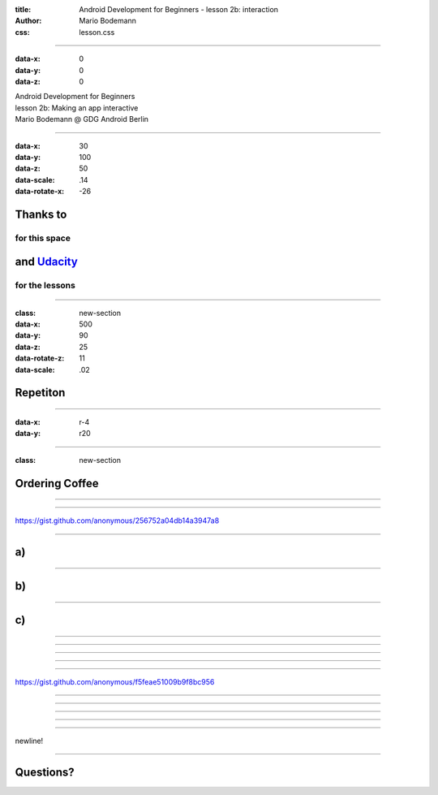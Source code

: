 :title: Android Development for Beginners - lesson 2b: interaction
:author: Mario Bodemann
:css: lesson.css

----

:data-x: 0
:data-y: 0
:data-z: 0

.. container:: main-title

  Android Development for Beginners

.. container:: main-subtitle

  lesson 2b: Making an app interactive
  

.. container:: main-name

  Mario Bodemann @ GDG Android Berlin

.. image:: images/androidparty.png
   :height: 728
   :width: 664

----

:data-x: 30
:data-y: 100
:data-z: 50
:data-scale: .14
:data-rotate-x: -26

Thanks to 
=========

.. image:: images/thoughtworks-logo.png


for this space
--------------

and Udacity_ 
============

for the lessons
---------------

.. _Udacity: https://www.udacity.com/course/android-development-for-beginners--ud837

----

:class: new-section

:data-x: 500
:data-y: 90
:data-z: 25
:data-rotate-z: 11
:data-scale: .02


Repetiton
=========

----

:data-x: r-4
:data-y: r20

.. image:: ./images/recap.jpg

----

:class: new-section

Ordering Coffee
===============

----

.. image:: ./images/01.jpg

----

.. image:: ./images/02.jpg

https://gist.github.com/anonymous/256752a04db14a3947a8

----

a)
==

.. image:: ./images/02-a.png

----

b)
==

.. image:: ./images/02-b.png

----

c)
==

.. image:: ./images/02-c.png

----

.. image:: ./images/02-all.png

----

.. image:: ./images/03.jpg

----

.. image:: ./images/03-solution.jpg

----

.. image:: ./images/04.jpg

----

.. image:: ./images/05.jpg

https://gist.github.com/anonymous/f5feae51009b9f8bc956

----

.. image:: ./images/05-solution.jpg

----

.. image:: ./images/06.jpg

----

.. image:: ./images/07.png

----

.. image:: ./images/08.jpg

----

.. image:: ./images/09.jpg

newline!

----

Questions?
==========

.. image:: ./images/fin.png

